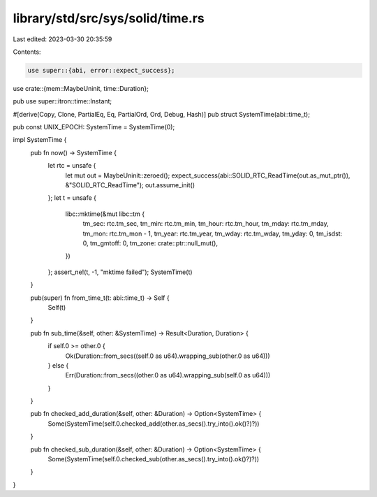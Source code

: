 library/std/src/sys/solid/time.rs
=================================

Last edited: 2023-03-30 20:35:59

Contents:

.. code-block:: rs

    use super::{abi, error::expect_success};
use crate::{mem::MaybeUninit, time::Duration};

pub use super::itron::time::Instant;

#[derive(Copy, Clone, PartialEq, Eq, PartialOrd, Ord, Debug, Hash)]
pub struct SystemTime(abi::time_t);

pub const UNIX_EPOCH: SystemTime = SystemTime(0);

impl SystemTime {
    pub fn now() -> SystemTime {
        let rtc = unsafe {
            let mut out = MaybeUninit::zeroed();
            expect_success(abi::SOLID_RTC_ReadTime(out.as_mut_ptr()), &"SOLID_RTC_ReadTime");
            out.assume_init()
        };
        let t = unsafe {
            libc::mktime(&mut libc::tm {
                tm_sec: rtc.tm_sec,
                tm_min: rtc.tm_min,
                tm_hour: rtc.tm_hour,
                tm_mday: rtc.tm_mday,
                tm_mon: rtc.tm_mon - 1,
                tm_year: rtc.tm_year,
                tm_wday: rtc.tm_wday,
                tm_yday: 0,
                tm_isdst: 0,
                tm_gmtoff: 0,
                tm_zone: crate::ptr::null_mut(),
            })
        };
        assert_ne!(t, -1, "mktime failed");
        SystemTime(t)
    }

    pub(super) fn from_time_t(t: abi::time_t) -> Self {
        Self(t)
    }

    pub fn sub_time(&self, other: &SystemTime) -> Result<Duration, Duration> {
        if self.0 >= other.0 {
            Ok(Duration::from_secs((self.0 as u64).wrapping_sub(other.0 as u64)))
        } else {
            Err(Duration::from_secs((other.0 as u64).wrapping_sub(self.0 as u64)))
        }
    }

    pub fn checked_add_duration(&self, other: &Duration) -> Option<SystemTime> {
        Some(SystemTime(self.0.checked_add(other.as_secs().try_into().ok()?)?))
    }

    pub fn checked_sub_duration(&self, other: &Duration) -> Option<SystemTime> {
        Some(SystemTime(self.0.checked_sub(other.as_secs().try_into().ok()?)?))
    }
}


